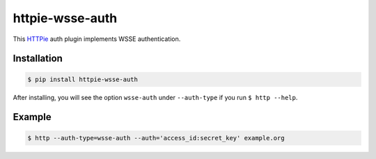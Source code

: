 httpie-wsse-auth
================

This `HTTPie <https://github.com/jkbr/httpie>`_ auth plugin implements WSSE authentication.

Installation
------------

.. code-block:: bash

   $ pip install httpie-wsse-auth

After installing, you will see the option ``wsse-auth`` under ``--auth-type`` if you run
``$ http --help``.

Example
-------

.. code-block:: bash

   $ http --auth-type=wsse-auth --auth='access_id:secret_key' example.org
